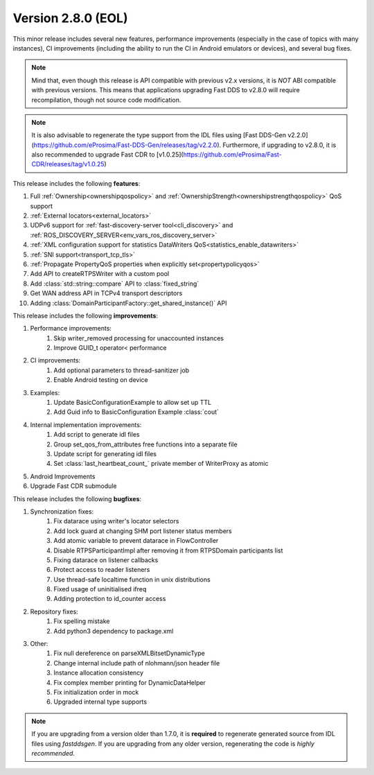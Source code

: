 Version 2.8.0 (EOL)
^^^^^^^^^^^^^^^^^^^

This minor release includes several new features, performance improvements (especially in the case of topics with many
instances), CI improvements (including the ability to run the CI in Android emulators or devices), and several bug
fixes.

.. note::
    Mind that, even though this release is API compatible with previous v2.x versions, it is *NOT* ABI compatible with
    previous versions.
    This means that applications upgrading Fast DDS to v2.8.0 will require recompilation, though not source code
    modification.

.. note::
    It is also advisable to regenerate the type support from the IDL files using
    [Fast DDS-Gen v2.2.0](https://github.com/eProsima/Fast-DDS-Gen/releases/tag/v2.2.0).
    Furthermore, if upgrading to v2.8.0, it is also recommended to upgrade Fast CDR to
    [v1.0.25](https://github.com/eProsima/Fast-CDR/releases/tag/v1.0.25)

This release includes the following **features**:

1. Full :ref:`Ownership<ownershipqospolicy>` and :ref:`OwnershipStrength<ownershipstrengthqospolicy>` QoS support
2. :ref:`External locators<external_locators>`
3. UDPv6 support for :ref:`fast-discovery-server tool<cli_discovery>` and
   :ref:`ROS_DISCOVERY_SERVER<env_vars_ros_discovery_server>`
4. :ref:`XML configuration support for statistics DataWriters QoS<statistics_enable_datawriters>`
5. :ref:`SNI support<transport_tcp_tls>`
6. :ref:`Propagate PropertyQoS properties when explicitly set<propertypolicyqos>`
7. Add API to createRTPSWriter with a custom pool
8. Add :class:`std::string::compare` API to :class:`fixed_string`
9. Get WAN address API in TCPv4 transport descriptors
10. Adding :class:`DomainParticipantFactory::get_shared_instance()` API

This release includes the following **improvements**:

1. Performance improvements:
    1. Skip writer_removed processing for unaccounted instances
    2. Improve GUID_t operator< performance
2. CI improvements:
    1. Add optional parameters to thread-sanitizer job
    2. Enable Android testing on device
3. Examples:
    1. Update BasicConfigurationExample to allow set up TTL
    2. Add Guid info to BasicConfiguration Example :class:`cout`
4. Internal implementation improvements:
    1. Add script to generate idl files
    2. Group set_qos_from_attributes free functions into a separate file
    3. Update script for generating idl files
    4. Set :class:`last_heartbeat_count_` private member of WriterProxy as atomic
5. Android Improvements
6. Upgrade Fast CDR submodule

This release includes the following **bugfixes**:

1. Synchronization fixes:
    1. Fix datarace using writer's locator selectors
    2. Add lock guard at changing SHM port listener status members
    3. Add atomic variable to prevent datarace in FlowController
    4. Disable RTPSParticipantImpl after removing it from RTPSDomain participants list
    5. Fixing datarace on listener callbacks
    6. Protect access to reader listeners
    7. Use thread-safe localtime function in unix distributions
    8. Fixed usage of uninitialised ifreq
    9. Adding protection to id_counter access
2. Repository fixes:
    1. Fix spelling mistake
    2. Add python3 dependency to package.xml
3. Other:
    1. Fix null dereference on parseXMLBitsetDynamicType
    2. Change internal include path of nlohmann/json header file
    3. Instance allocation consistency
    4. Fix complex member printing for DynamicDataHelper
    5. Fix initialization order in mock
    6. Upgraded internal type supports

.. note::
  If you are upgrading from a version older than 1.7.0, it is **required** to regenerate generated source from IDL
  files using *fastddsgen*.
  If you are upgrading from any older version, regenerating the code is *highly recommended*.
